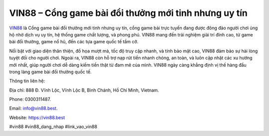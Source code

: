 VIN88 – Cổng game bài đổi thưởng mới tinh nhưng uy tín
===================================

`VIN88 <https://vin88.best>`_ là Cổng game bài đổi thưởng mới tinh nhưng uy tín, cổng game bài trực tuyến đang được đông đảo người chơi ủng hộ nhờ dịch vụ uy tín, hệ thống game chất lượng, và phong phú. VIN88 mang đến trải nghiệm giải trí đỉnh cao, từ game bài đổi thưởng, game nổ hũ, đến các tựa game quốc tế tầm cỡ. 

Nổi bật với giao diện thân thiện, đồ họa mượt mà, tốc độ truy cập nhanh, và tính bảo mật cao, VIN88 đảm bảo sự hài lòng tuyệt đối cho người chơi. Ngoài ra, VIN88 còn hỗ trợ nạp rút tiền nhanh chóng, an toàn, và luôn cập nhật các xu hướng mới nhất, giúp người chơi dễ dàng kiếm tiền thật từ đam mê của mình. VIN88 ngày càng khẳng định vị thế hàng đầu trong làng game bài đổi thưởng quốc tế.

Thông tin liên hệ: 

Địa chỉ: 888 Đ. Vĩnh Lộc, Vĩnh Lộc B, Bình Chánh, Hồ Chí Minh, Vietnam. 

Phone: 0300311487. 

Email: info@vin88.best. 

Website: https://vin88.best 

#vin88 #vin88_dang_nhap #link_vao_vin88
